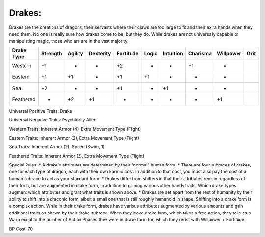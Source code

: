 Drakes:
=======
Drakes are the creations of dragons, their servants where their claws are too large to fit and their extra hands when they need them. No one is really sure how drakes come to be, but they do.  While drakes are not universally capable of manipulating magic, those who are are in the vast majority.

+------------+----------+---------+-----------+-----------+-------+-----------+----------+-----------+-------+
| Drake Type | Strength | Agility | Dexterity | Fortitude | Logic | Intuition | Charisma | Willpower | Grit  |
+============+==========+=========+===========+===========+=======+===========+==========+===========+=======+
| Western    | +1       | -       | -         | +2        | -     | -         | +1       | -         |       |
+------------+----------+---------+-----------+-----------+-------+-----------+----------+-----------+-------+
| Eastern    | +1       | +1      | -         | +1        | +1    | -         | -        | -         |       |
+------------+----------+---------+-----------+-----------+-------+-----------+----------+-----------+-------+
| Sea        | +2       | -       | -         | +1        | -     | +1        | -        | -         |       |
+------------+----------+---------+-----------+-----------+-------+-----------+----------+-----------+-------+
| Feathered  | -        | +2      | +1        | -         | -     | -         | -        | +1        |       |
+------------+----------+---------+-----------+-----------+-------+-----------+----------+-----------+-------+

Universal Positive Traits: Drake

Universal Negative Traits: Psychically Alien

Western Traits: Inherent Armor (4), Extra Movement Type (Flight)

Eastern Traits: Inherent Armor (2), Extra Movement Type (Flight)

Sea Traits: Inherent Armor (2), Speed (Swim, 1)

Feathered Traits: Inherent Armor (2), Extra Movement Type (Flight)

Special Rules:
* A drake's attributes are determined by their "normal" human form. 
* There are four subraces of drakes, one for each type of dragon, each with their own karmic cost. In addition to that cost, you must also pay the cost of a human subrace to act as your standard form.
* Drakes differ from shifters in that their attributes remain regardless of their form, but are augmented in drake form, in addition to gaining various other handy traits. Which drake types augment which attributes and grant what traits is shown above.
* Drakes are set apart from the rest of humanity by their ability to shift into a draconic form, albeit a small one that is still roughly humanoid in shape. Shifting into a drake form is a complex action. While in their drake form, drakes have various attributes augmented by various amounts and gain additional traits as shown by their drake subrace. When they leave drake form, which takes a free action, they take stun Warp equal to the number of Action Phases they were in drake form for, which they resist with Willpower + Fortitude.

BP Cost: 70